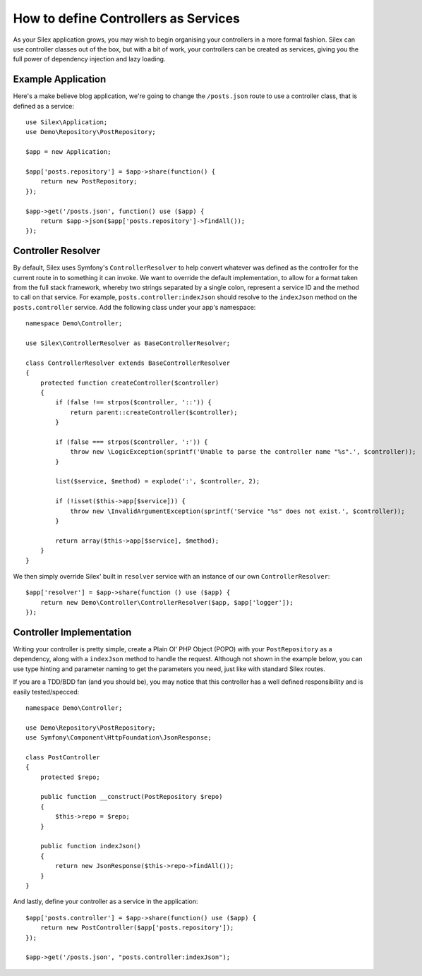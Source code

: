 How to define Controllers as Services
=====================================

As your Silex application grows, you may wish to begin organising your
controllers in a more formal fashion. Silex can use controller classes out of
the box, but with a bit of work, your controllers can be created as services,
giving you the full power of dependency injection and lazy loading.

.. ::todo Link above to controller classes cookbook

Example Application
-------------------

Here's a make believe blog application, we're going to change the
``/posts.json`` route to use a controller class, that is defined as a service::

    use Silex\Application;
    use Demo\Repository\PostRepository;

    $app = new Application;

    $app['posts.repository'] = $app->share(function() {
        return new PostRepository;
    });

    $app->get('/posts.json', function() use ($app) {
        return $app->json($app['posts.repository']->findAll());
    });

Controller Resolver
-------------------

By default, Silex uses Symfony's ``ControllerResolver`` to help convert
whatever was defined as the controller for the current route in to something it
can invoke. We want to override the default implementation, to allow for a format
taken from the full stack framework, whereby two strings separated by a single
colon, represent a service ID and the method to call on that service. For
example, ``posts.controller:indexJson`` should resolve to the ``indexJson``
method on the ``posts.controller`` service. Add the following class under your
app's namespace::

    namespace Demo\Controller;

    use Silex\ControllerResolver as BaseControllerResolver;

    class ControllerResolver extends BaseControllerResolver
    {
        protected function createController($controller)
        {
            if (false !== strpos($controller, '::')) {
                return parent::createController($controller);
            }

            if (false === strpos($controller, ':')) {
                throw new \LogicException(sprintf('Unable to parse the controller name "%s".', $controller));
            }

            list($service, $method) = explode(':', $controller, 2);

            if (!isset($this->app[$service])) {
                throw new \InvalidArgumentException(sprintf('Service "%s" does not exist.', $controller));
            }

            return array($this->app[$service], $method);
        }
    }

We then simply override Silex' built in ``resolver`` service with an instance of
our own ``ControllerResolver``::

    $app['resolver'] = $app->share(function () use ($app) {
        return new Demo\Controller\ControllerResolver($app, $app['logger']);
    });

Controller Implementation
-------------------------

Writing your controller is pretty simple, create a Plain Ol' PHP Object (POPO)
with your ``PostRepository`` as a dependency, along with a ``indexJson`` method
to handle the request. Although not shown in the example below, you can use type
hinting and parameter naming to get the parameters you need, just like with
standard Silex routes.

If you are a TDD/BDD fan (and you should be), you may notice that this
controller has a well defined responsibility and is easily tested/specced::

    namespace Demo\Controller;

    use Demo\Repository\PostRepository;
    use Symfony\Component\HttpFoundation\JsonResponse;

    class PostController
    {
        protected $repo;

        public function __construct(PostRepository $repo)
        {
            $this->repo = $repo;
        }

        public function indexJson()
        {
            return new JsonResponse($this->repo->findAll());
        }
    }

And lastly, define your controller as a service in the application::

    $app['posts.controller'] = $app->share(function() use ($app) {
        return new PostController($app['posts.repository']);
    });

    $app->get('/posts.json', "posts.controller:indexJson");

